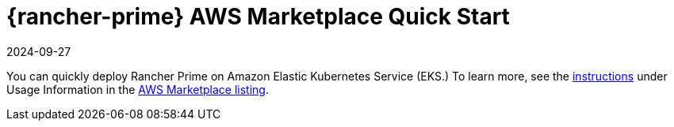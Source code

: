 = {rancher-prime} AWS Marketplace Quick Start
:revdate: 2024-09-27
:page-revdate: {revdate}
:description: Deploy SUSE Rancher from the AWS Marketplace listing.

You can quickly deploy Rancher Prime on Amazon Elastic Kubernetes Service (EKS.) To learn more, see the https://suse-enceladus.github.io/marketplace-docs/rancher-prime/aws/?repository=rancher-payg-billing-adapter-llc-prd[instructions] under Usage Information in the https://aws.amazon.com/marketplace/pp/prodview-f2bvszurj2p2c[AWS Marketplace listing].
